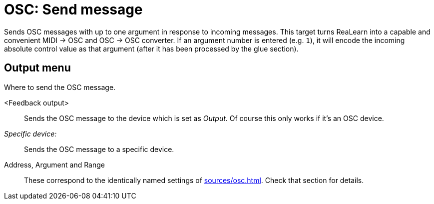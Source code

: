 [#osc-send-message]
= OSC: Send message

Sends OSC messages with up to one argument in response to incoming messages.
This target turns ReaLearn into a capable and convenient MIDI → OSC and OSC → OSC converter.
If an argument number is entered (e.g. `1`), it will encode the incoming absolute control value as that argument (after it has been processed by the glue section).

== Output menu

Where to send the OSC message.

<Feedback output>:: Sends the OSC message to the device which is set as _Output_.
Of course this only works if it's an OSC device.
_Specific device:_:: Sends the OSC message to a specific device.
Address, Argument and Range:: These correspond to the identically named settings of xref:sources/osc.adoc[].
Check that section for details.
